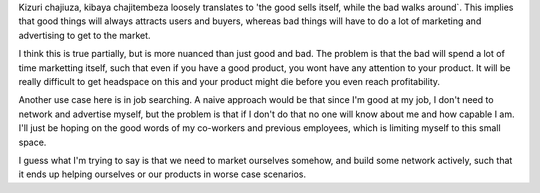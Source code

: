 Kizuri chajiuza, kibaya chajitembeza loosely translates to 'the good sells
itself, while the bad walks around`. This implies that good things will always
attracts users and buyers, whereas bad things will have to do a lot of marketing
and advertising to get to the market.

I think this is true partially, but is more nuanced than just good and bad. The
problem is that the bad will spend a lot of time marketting itself, such that
even if you have a good product, you wont have any attention to your product. It
will be really difficult to get headspace on this and your product might die
before you even reach profitability.

Another use case here is in job searching. A naive approach would be that since
I'm good at my job, I don't need to network and advertise myself, but the
problem is that if I don't do that no one will know about me and how capable I
am. I'll just be hoping on the good words of my co-workers and previous
employees, which is limiting myself to this small space.

I guess what I'm trying to say is that we need to market ourselves somehow, and
build some network actively, such that it ends up helping ourselves or our
products in worse case scenarios.


